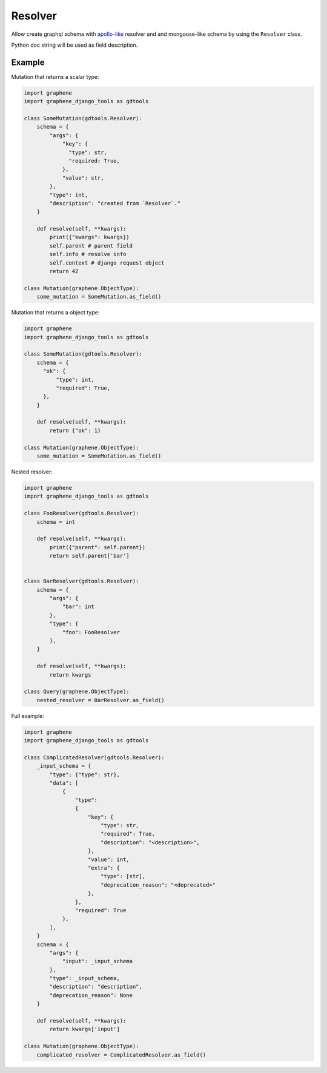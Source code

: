 Resolver
======================

Allow create graphql schema with `apollo-like <https://www.apollographql.com/docs/tutorial/resolvers/#what-is-a-resolver>`_
resolver and and mongoose-like schema by using the ``Resolver`` class.

Python doc string will be used as field description.

Example
-------------------

Mutation that returns a scalar type:

.. code:: python

  import graphene
  import graphene_django_tools as gdtools

  class SomeMutation(gdtools.Resolver):
      schema = {
          "args": {
              "key": {
                "type": str,
                "required: True,
              },
              "value": str,
          },
          "type": int,
          "description": "created from `Resolver`."
      }

      def resolve(self, **kwargs):
          print({"kwargs": kwargs})
          self.parent # parent field
          self.info # resolve info
          self.context # django request object
          return 42

  class Mutation(graphene.ObjectType):
      some_mutation = SomeMutation.as_field()

Mutation that returns a object type:

.. code:: python

  import graphene
  import graphene_django_tools as gdtools

  class SomeMutation(gdtools.Resolver):
      schema = {
        "ok": {
            "type": int,
            "required": True,
        },
      }

      def resolve(self, **kwargs):
          return {"ok": 1}

  class Mutation(graphene.ObjectType):
      some_mutation = SomeMutation.as_field()

Nested resolver:

.. code:: python

  import graphene
  import graphene_django_tools as gdtools

  class FooResolver(gdtools.Resolver):
      schema = int

      def resolve(self, **kwargs):
          print({"parent": self.parent})
          return self.parent['bar']


  class BarResolver(gdtools.Resolver):
      schema = {
          "args": {
              "bar": int
          },
          "type": {
              "foo": FooResolver
          },
      }

      def resolve(self, **kwargs):
          return kwargs

  class Query(graphene.ObjectType):
      nested_resolver = BarResolver.as_field()


Full example:

.. code:: python

  import graphene
  import graphene_django_tools as gdtools

  class ComplicatedResolver(gdtools.Resolver):
      _input_schema = {
          "type": {"type": str},
          "data": [
              {
                  "type":
                  {
                      "key": {
                          "type": str,
                          "required": True,
                          "description": "<description>",
                      },
                      "value": int,
                      "extra": {
                          "type": [str],
                          "deprecation_reason": "<deprecated>"
                      },
                  },
                  "required": True
              },
          ],
      }
      schema = {
          "args": {
              "input": _input_schema
          },
          "type": _input_schema,
          "description": "description",
          "deprecation_reason": None
      }

      def resolve(self, **kwargs):
          return kwargs['input']

  class Mutation(graphene.ObjectType):
      complicated_resolver = ComplicatedResolver.as_field()
